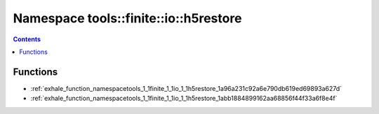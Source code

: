 
.. _namespace_tools__finite__io__h5restore:

Namespace tools::finite::io::h5restore
======================================


.. contents:: Contents
   :local:
   :backlinks: none





Functions
---------


- :ref:`exhale_function_namespacetools_1_1finite_1_1io_1_1h5restore_1a96a231c92a6e790db619ed69893a627d`

- :ref:`exhale_function_namespacetools_1_1finite_1_1io_1_1h5restore_1abb1884899162aa68856f44f33a6f8e4f`
